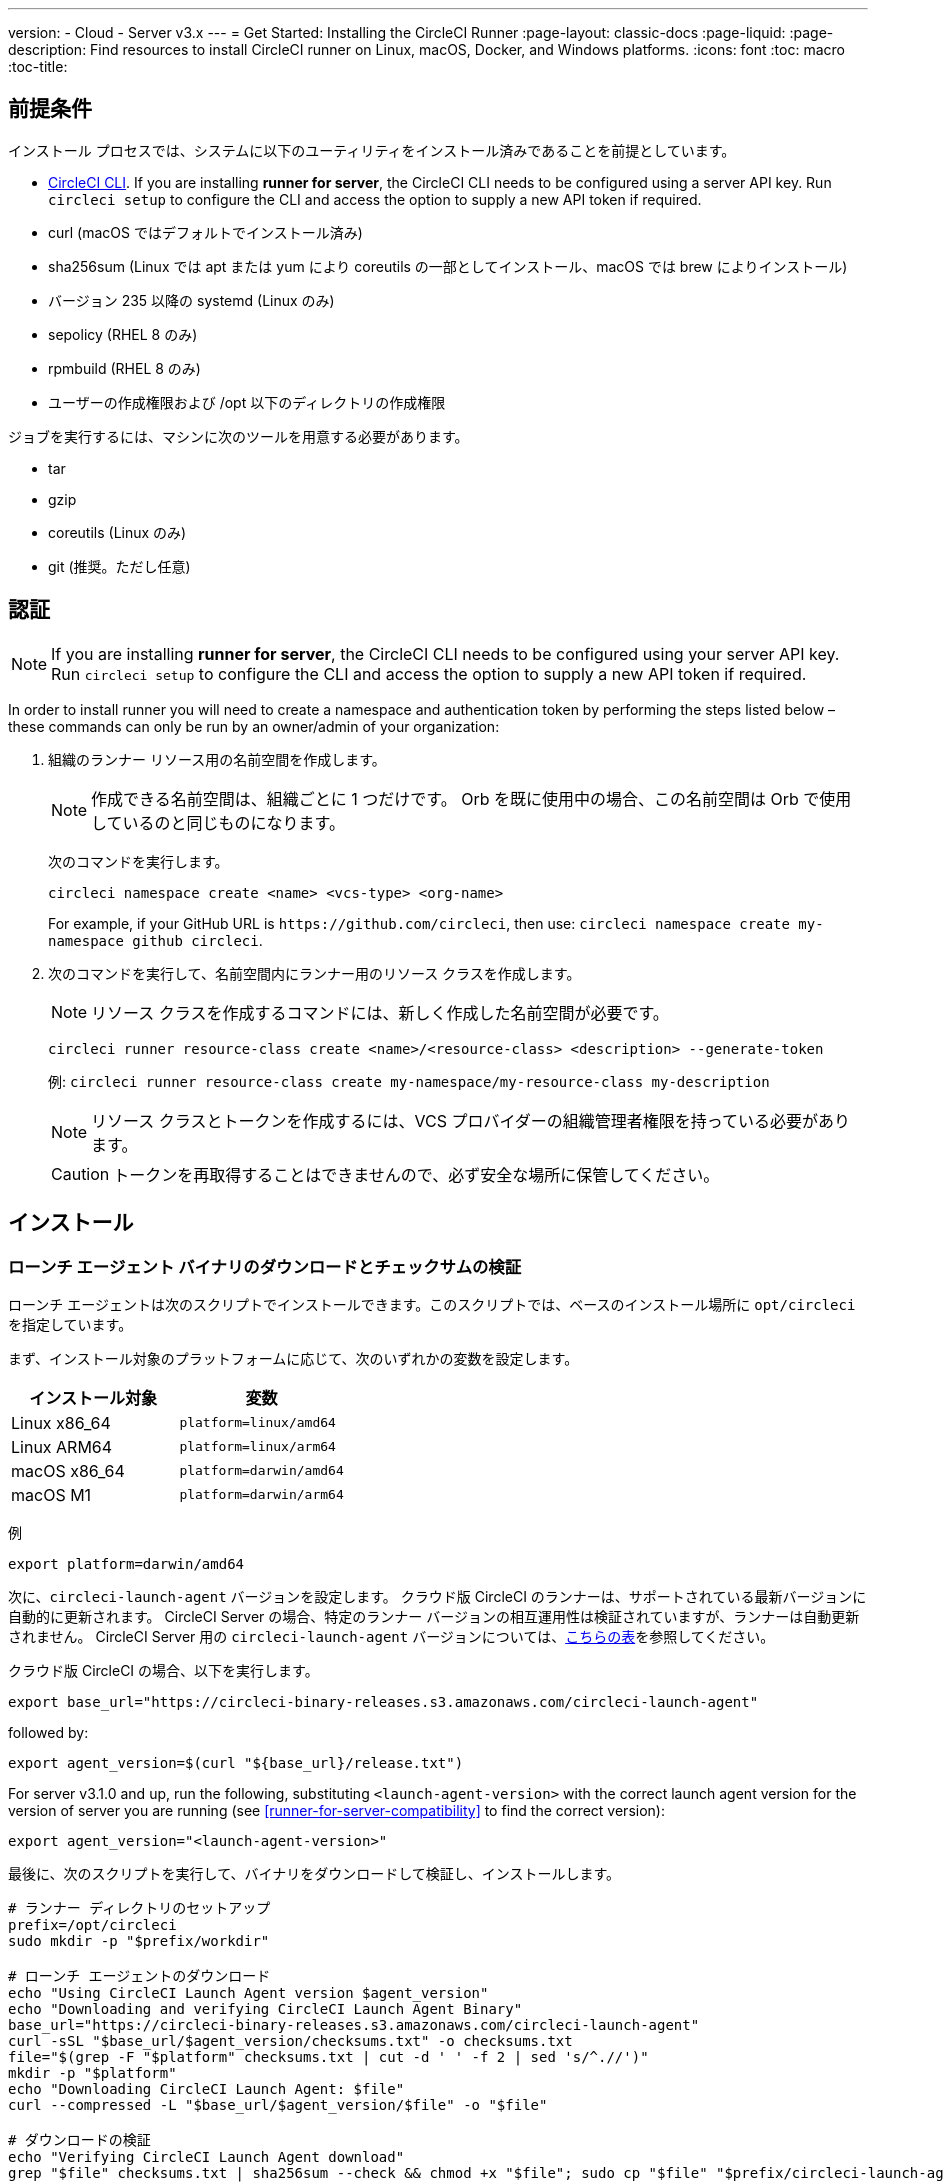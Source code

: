 ---
version:
- Cloud
- Server v3.x
---
= Get Started: Installing the CircleCI Runner
:page-layout: classic-docs
:page-liquid:
:page-description: Find resources to install CircleCI runner on Linux, macOS, Docker, and Windows platforms.
:icons: font
:toc: macro
:toc-title:

toc::[]

== 前提条件

インストール プロセスでは、システムに以下のユーティリティをインストール済みであることを前提としています。

* <<local-cli#installation, CircleCI CLI>>. If you are installing **runner for server**, the CircleCI CLI needs to be configured using a server API key. Run `circleci setup` to configure the CLI and access the option to supply a new API token if required.
* curl (macOS ではデフォルトでインストール済み)
* sha256sum (Linux では apt または yum により coreutils の一部としてインストール、macOS では brew によりインストール)
* バージョン 235 以降の systemd (Linux のみ)
* sepolicy (RHEL 8 のみ)
* rpmbuild (RHEL 8 のみ)
* ユーザーの作成権限および /opt 以下のディレクトリの作成権限

ジョブを実行するには、マシンに次のツールを用意する必要があります。

* tar
* gzip
* coreutils (Linux のみ)
* git (推奨。ただし任意)

== 認証

NOTE: If you are installing **runner for server**, the CircleCI CLI needs to be configured using your server API key. Run `circleci setup` to configure the CLI and access the option to supply a new API token if required.

In order to install runner you will need to create a namespace and authentication token by performing the steps listed below – these commands can only be run by an owner/admin of your organization:

. 組織のランナー リソース用の名前空間を作成します。
+
NOTE: 作成できる名前空間は、組織ごとに 1 つだけです。 Orb を既に使用中の場合、この名前空間は Orb で使用しているのと同じものになります。
+
次のコマンドを実行します。
+
```
circleci namespace create <name> <vcs-type> <org-name>
```
+
For example, if your GitHub URL is `\https://github.com/circleci`, then use: `circleci namespace create my-namespace github circleci`.
. 次のコマンドを実行して、名前空間内にランナー用のリソース クラスを作成します。
+
NOTE: リソース クラスを作成するコマンドには、新しく作成した名前空間が必要です。
+
```
circleci runner resource-class create <name>/<resource-class> <description> --generate-token
```
+
例: `circleci runner resource-class create my-namespace/my-resource-class my-description`
+
NOTE: リソース クラスとトークンを作成するには、VCS プロバイダーの組織管理者権限を持っている必要があります。
+
CAUTION: トークンを再取得することはできませんので、必ず安全な場所に保管してください。

== インストール

=== ローンチ エージェント バイナリのダウンロードとチェックサムの検証
[[download]]
ローンチ エージェントは次のスクリプトでインストールできます。このスクリプトでは、ベースのインストール場所に `opt/circleci` を指定しています。

まず、インストール対象のプラットフォームに応じて、次のいずれかの変数を設定します。

[.table.table-striped]
[cols=2*, options="header", stripes=even]
|===
| インストール対象
| 変数

| Linux x86_64
| `platform=linux/amd64`

| Linux ARM64
| `platform=linux/arm64`

| macOS x86_64
| `platform=darwin/amd64`

| macOS M1
| `platform=darwin/arm64`
|===

例
```shell
export platform=darwin/amd64
```

次に、`circleci-launch-agent` バージョンを設定します。 クラウド版 CircleCI のランナーは、サポートされている最新バージョンに自動的に更新されます。 CircleCI Server の場合、特定のランナー バージョンの相互運用性は検証されていますが、ランナーは自動更新されません。 CircleCI Server 用の `circleci-launch-agent` バージョンについては、<<runner-for-server-compatibility, こちらの表>>を参照してください。

クラウド版 CircleCI の場合、以下を実行します。
```shell
export base_url="https://circleci-binary-releases.s3.amazonaws.com/circleci-launch-agent"
```
followed by:
```shell
export agent_version=$(curl "${base_url}/release.txt")
```

For server v3.1.0 and up, run the following, substituting `<launch-agent-version>` with the correct launch agent version for the version of server you are running (see <<runner-for-server-compatibility>> to find the correct version):
```shell
export agent_version="<launch-agent-version>"
```

最後に、次のスクリプトを実行して、バイナリをダウンロードして検証し、インストールします。
```shell
# ランナー ディレクトリのセットアップ
prefix=/opt/circleci
sudo mkdir -p "$prefix/workdir"

# ローンチ エージェントのダウンロード
echo "Using CircleCI Launch Agent version $agent_version"
echo "Downloading and verifying CircleCI Launch Agent Binary"
base_url="https://circleci-binary-releases.s3.amazonaws.com/circleci-launch-agent"
curl -sSL "$base_url/$agent_version/checksums.txt" -o checksums.txt
file="$(grep -F "$platform" checksums.txt | cut -d ' ' -f 2 | sed 's/^.//')"
mkdir -p "$platform"
echo "Downloading CircleCI Launch Agent: $file"
curl --compressed -L "$base_url/$agent_version/$file" -o "$file"

# ダウンロードの検証
echo "Verifying CircleCI Launch Agent download"
grep "$file" checksums.txt | sha256sum --check && chmod +x "$file"; sudo cp "$file" "$prefix/circleci-launch-agent" || echo "Invalid checksum for CircleCI Launch Agent, please try download again"
```

=== プラットフォームごとのインストール方法

次のセクションでは、プラットフォーム別のインストール方法を説明します。

* xref:runner-installation-linux.adoc[Linux]
* xref:runner-installation-mac.adoc[macOS]
* xref:runner-installation-windows.adoc[Windows]
* xref:runner-installation-docker.adoc[Docker]
* xref:runner-on-kubernetes.adoc[Kubernetes]

他のプラットフォームに関する詳細は、「xref:runner-overview.adoc#available-circleci-runner-platforms[利用可能な CircleCI ランナー プラットフォーム]」を参照してください。

== CircleCI Server とランナーの互換性
_CircleCI runner is available from server v3.1.0_

CircleCI Server のマイナー バージョンはそれぞれ、特定バージョンの `circleci-launch-agent` と互換性があります。 以下の表に、CircleCI Server バージョンごとに、ランナーのインストール時に使用できる `circleci-launch-agent` のバージョンを示します。

[.table.table-striped]
[cols=2*, options="header", stripes=even]
|===
| CircleCI Server のバージョン
| ローンチ エージェントのバージョン

| 3.0
| ランナーはサポートされていません

| 3.1
| 1.0.11147-881b608

| 3.2
| 1.0.19813-e9e1cd9

| 3.3
| 1.0.29477-605777e

| 3.4
| 1.0.33818-051c2fc
|===

== 関連リソース

- https://hub.docker.com/r/circleci/runner[Docker Hub 上の CircleCI ランナー イメージ (英語)]
- https://github.com/CircleCI-Public/circleci-runner-docker[GitHub 上の CircleCI ランナー イメージ (英語)]
- https://circleci.com/docs/ja/[CircleCI ドキュメント (CircleCI 公式ドキュメントをまとめた Web サイト)]
- https://docs.docker.com/[Docker ドキュメント (英語)]
